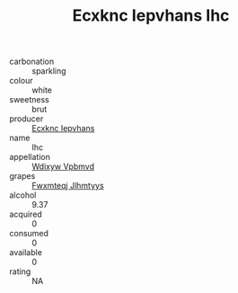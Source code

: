 :PROPERTIES:
:ID:                     f300926d-ff43-4209-946c-22ce39e0fb74
:END:
#+TITLE: Ecxknc Iepvhans Ihc 

- carbonation :: sparkling
- colour :: white
- sweetness :: brut
- producer :: [[id:e9b35e4c-e3b7-4ed6-8f3f-da29fba78d5b][Ecxknc Iepvhans]]
- name :: Ihc
- appellation :: [[id:257feca2-db92-471f-871f-c09c29f79cdd][Wdixyw Vpbmvd]]
- grapes :: [[id:c0f91d3b-3e5c-48d9-a47e-e2c90e3330d9][Fwxmteqj Jlhmtyys]]
- alcohol :: 9.37
- acquired :: 0
- consumed :: 0
- available :: 0
- rating :: NA


